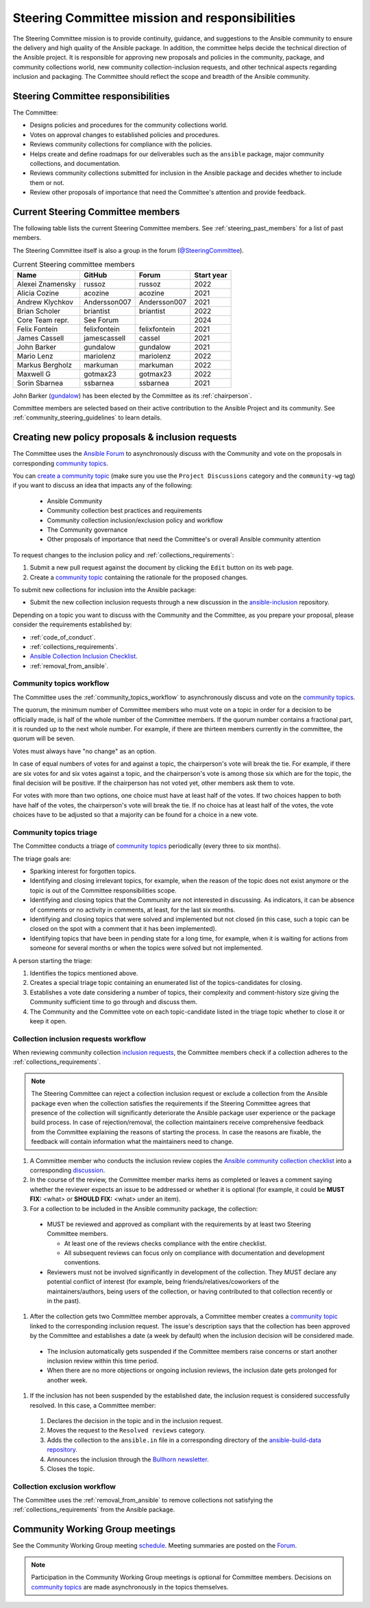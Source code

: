 ..
   THIS DOCUMENT IS OWNED BY THE ANSIBLE COMMUNITY STEERING COMMITTEE. ALL CHANGES MUST BE APPROVED BY THE STEERING COMMITTEE!
   For small changes (fixing typos, language errors, etc.) create a PR and ping @ansible/steering-committee.
   For other changes, create a `community topic <https://forum.ansible.com/new-topic?category=project&tags=community-wg>`_ to discuss them.
   (Creating a draft PR for this file and mentioning it in the community topic is also OK.)

.. _steering_responsibilities:
 
Steering Committee mission and responsibilities
===============================================

The Steering Committee mission is to provide continuity, guidance, and suggestions to the Ansible community to ensure the delivery and high quality of the Ansible package. In addition, the committee helps decide the technical direction of the Ansible project. It is responsible for approving new proposals and policies in the community, package, and community collections world, new community collection-inclusion requests, and other technical aspects regarding inclusion and packaging.
The Committee should reflect the scope and breadth of the Ansible community.

Steering Committee responsibilities
------------------------------------

The Committee:

* Designs policies and procedures for the community collections world.
* Votes on approval changes to established policies and procedures.
* Reviews community collections for compliance with the policies.
* Helps create and define roadmaps for our deliverables such as the ``ansible`` package, major community collections, and documentation.
* Reviews community collections submitted for inclusion in the Ansible package and decides whether to include them or not.
* Review other proposals of importance that need the Committee's attention and provide feedback.

.. _steering_members:

Current Steering Committee members
-----------------------------------

The following table lists the current Steering Committee members. See :ref:`steering_past_members` for a list of past members.

The Steering Committee itself is also a group in the forum (`@SteeringCommittee <https://forum.ansible.com/g/SteeringCommittee>`_).



.. table:: Current Steering committee members

  +------------------+---------------+--------------+-------------+
  | Name             | GitHub        | Forum        | Start year  |
  +==================+===============+==============+=============+
  | Alexei Znamensky | russoz        | russoz       | 2022        |
  +------------------+---------------+--------------+-------------+
  | Alicia Cozine    | acozine       | acozine      | 2021        |
  +------------------+---------------+--------------+-------------+
  | Andrew Klychkov  | Andersson007  | Andersson007 | 2021        |
  +------------------+---------------+--------------+-------------+
  | Brian Scholer    | briantist     | briantist    | 2022        |
  +------------------+---------------+--------------+-------------+
  | Core Team repr.  | See Forum     |              | 2024        |
  +------------------+---------------+--------------+-------------+
  | Felix Fontein    | felixfontein  | felixfontein | 2021        |
  +------------------+---------------+--------------+-------------+
  | James Cassell    | jamescassell  | cassel       | 2021        |
  +------------------+---------------+--------------+-------------+
  | John Barker      | gundalow      | gundalow     | 2021        |
  +------------------+---------------+--------------+-------------+
  | Mario Lenz       | mariolenz     | mariolenz    | 2022        |
  +------------------+---------------+--------------+-------------+
  | Markus Bergholz  | markuman      | markuman     | 2022        |
  +------------------+---------------+--------------+-------------+
  | Maxwell G        | gotmax23      | gotmax23     | 2022        |
  +------------------+---------------+--------------+-------------+
  | Sorin Sbarnea    | ssbarnea      | ssbarnea     | 2021        |
  +------------------+---------------+--------------+-------------+


John Barker (`gundalow <https://github.com/gundalow>`_) has been elected by the Committee as its :ref:`chairperson`.

Committee members are selected based on their active contribution to the Ansible Project and its community. See :ref:`community_steering_guidelines` to learn details.

.. _creating_community_topic:

Creating new policy proposals & inclusion requests
----------------------------------------------------

The Committee uses the `Ansible Forum <https://forum.ansible.com/>`_ to asynchronously discuss with the Community and vote on the proposals in corresponding `community topics <https://forum.ansible.com/tags/c/project/7/community-wg>`_.

You can `create a community topic <https://forum.ansible.com/new-topic?category=project&tags=community-wg>`_ (make sure you use the ``Project Discussions`` category and the ``community-wg`` tag) if you want to discuss an idea that impacts any of the following:

  * Ansible Community
  * Community collection best practices and requirements
  * Community collection inclusion/exclusion policy and workflow
  * The Community governance
  * Other proposals of importance that need the Committee's or overall Ansible community attention

To request changes to the inclusion policy and :ref:`collections_requirements`:

#. Submit a new pull request against the document by clicking the ``Edit`` button on its web page.
#. Create a `community topic <https://forum.ansible.com/new-topic?category=project&tags=community-wg>`_ containing the rationale for the proposed changes.

To submit new collections for inclusion into the Ansible package:

* Submit the new collection inclusion requests through a new discussion in the `ansible-inclusion <https://github.com/ansible-collections/ansible-inclusion/discussions/new>`_ repository.

Depending on a topic you want to discuss with the Community and the Committee, as you prepare your proposal, please consider the requirements established by:

* :ref:`code_of_conduct`.
* :ref:`collections_requirements`.
* `Ansible Collection Inclusion Checklist <https://github.com/ansible-collections/ansible-inclusion/blob/main/collection_checklist.md>`_.
* :ref:`removal_from_ansible`.

.. _community_topics_sc:

Community topics workflow
^^^^^^^^^^^^^^^^^^^^^^^^^

The Committee uses the :ref:`community_topics_workflow` to asynchronously discuss and vote on the `community topics <https://forum.ansible.com/tags/c/project/7/community-wg>`_.

The quorum, the minimum number of Committee members who must vote on a topic in order for a decision to be officially made, is half of the whole number of the Committee members. If the quorum number contains a fractional part, it is rounded up to the next whole number. For example, if there are thirteen members currently in the committee, the quorum will be seven.

Votes must always have "no change" as an option.

In case of equal numbers of votes for and against a topic, the chairperson's vote will break the tie. For example, if there are six votes for and six votes against a topic, and the chairperson's vote is among those six which are for the topic, the final decision will be positive. If the chairperson has not voted yet, other members ask them to vote.

For votes with more than two options, one choice must have at least half of the votes. If two choices happen to both have half of the votes, the chairperson's vote will break the tie. If no choice has at least half of the votes, the vote choices have to be adjusted so that a majority can be found for a choice in a new vote.

Community topics triage
^^^^^^^^^^^^^^^^^^^^^^^

The Committee conducts a triage of `community topics <https://forum.ansible.com/tags/c/project/7/community-wg>`_ periodically (every three to six months).

The triage goals are:

* Sparking interest for forgotten topics.
* Identifying and closing irrelevant topics, for example, when the reason of the topic does not exist anymore or the topic is out of the Committee responsibilities scope.
* Identifying and closing topics that the Community are not interested in discussing. As indicators, it can be absence of comments or no activity in comments, at least, for the last six months.
* Identifying and closing topics that were solved and implemented but not closed (in this case, such a topic can be closed on the spot with a comment that it has been implemented).
* Identifying topics that have been in pending state for a long time, for example, when it is waiting for actions from someone for several months or when the topics were solved but not implemented.

A person starting the triage:

#. Identifies the topics mentioned above.
#. Creates a special triage topic containing an enumerated list of the topics-candidates for closing.
#. Establishes a vote date considering a number of topics, their complexity and comment-history size giving the Community sufficient time to go through and discuss them.
#. The Community and the Committee vote on each topic-candidate listed in the triage topic whether to close it or keep it open.

.. _steering_inclusion:

Collection inclusion requests workflow
^^^^^^^^^^^^^^^^^^^^^^^^^^^^^^^^^^^^^^

When reviewing community collection `inclusion requests <https://github.com/ansible-collections/ansible-inclusion/discussions>`_, the Committee members check if a collection adheres to the :ref:`collections_requirements`.

.. note::

  The Steering Committee can reject a collection inclusion request or exclude a collection from the Ansible package even when the collection satisfies the requirements if the Steering Committee agrees that presence of the collection will significantly deteriorate the Ansible package user experience or the package build process. In case of rejection/removal, the collection maintainers receive comprehensive feedback from the Committee explaining the reasons of starting the process. In case the reasons are fixable, the feedback will contain information what the maintainers need to change.

#. A Committee member who conducts the inclusion review copies the `Ansible community collection checklist <https://github.com/ansible-collections/ansible-inclusion/blob/main/collection_checklist.md>`_ into a corresponding `discussion <https://github.com/ansible-collections/ansible-inclusion/discussions>`_.

#. In the course of the review, the Committee member marks items as completed or leaves a comment saying whether the reviewer expects an issue to be addressed or whether it is optional (for example, it could be **MUST FIX:** <what> or **SHOULD FIX:** <what> under an item).

#. For a collection to be included in the Ansible community package, the collection:

  * MUST be reviewed and approved as compliant with the requirements by at least two Steering Committee members.

    * At least one of the reviews checks compliance with the entire checklist.
    * All subsequent reviews can focus only on compliance with documentation and development conventions.

  * Reviewers must not be involved significantly in development of the collection. They MUST declare any potential conflict of interest (for example, being friends/relatives/coworkers of the maintainers/authors, being users of the collection, or having contributed to that collection recently or in the past).

#. After the collection gets two Committee member approvals, a Committee member creates a `community topic <https://forum.ansible.com/new-topic?category=project&tags=community-wg>`_ linked to the corresponding inclusion request. The issue's description says that the collection has been approved by the Committee and establishes a date (a week by default) when the inclusion decision will be considered made.

  * The inclusion automatically gets suspended if the Committee members raise concerns or start another inclusion review within this time period.
  * When there are no more objections or ongoing inclusion reviews, the inclusion date gets prolonged for another week.

#. If the inclusion has not been suspended by the established date, the inclusion request is considered successfully resolved. In this case, a Committee member:

  #. Declares the decision in the topic and in the inclusion request.
  #. Moves the request to the ``Resolved reviews`` category.
  #. Adds the collection to the ``ansible.in`` file in a corresponding directory of the `ansible-build-data repository <https://github.com/ansible-community/ansible-build-data>`_.
  #. Announces the inclusion through the `Bullhorn newsletter <https://forum.ansible.com/c/news/bullhorn/17>`_.
  #. Closes the topic.

Collection exclusion workflow
^^^^^^^^^^^^^^^^^^^^^^^^^^^^^

The Committee uses the :ref:`removal_from_ansible` to remove collections not satisfying the :ref:`collections_requirements` from the Ansible package. 

.. _community_wg_meetings:

Community Working Group meetings
---------------------------------

See the Community Working Group meeting `schedule <https://github.com/ansible-community/meetings/tree/main#wednesdays>`_. Meeting summaries are posted on the `Forum <https://forum.ansible.com/tags/c/workflow/meetbot/16/community-wg>`_.

.. note::

  Participation in the Community Working Group meetings is optional for Committee members. Decisions on `community topics <https://forum.ansible.com/tags/c/project/7/community-wg>`_ are made asynchronously in the topics themselves.


